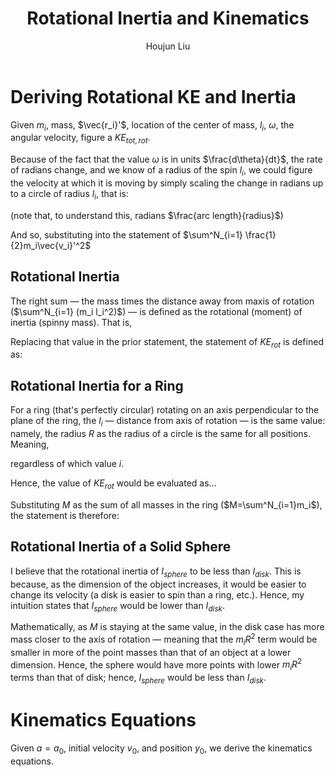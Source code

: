 #+TITLE: Rotational Inertia and Kinematics
#+AUTHOR: Houjun Liu
#+INDEX: PHYS360!Derivations!Rotational Inertia and Kinematics

* Deriving Rotational KE and Inertia
Given $m_i$, mass, $\vec{r_i}'$, location of the center of mass, $l_i$, $\omega$, the angular velocity, figure a $KE_{tot,rot}$. 

Because of the fact that the value $\omega$ is in units $\frac{d\theta}{dt}$, the rate of radians change, and we know of a radius of the spin $l_i$, we could figure the velocity at which it is moving by simply scaling the change in radians up to a circle of radius $l_i$, that is:

\begin{equation}
    V_i' = l_i \omega 
\end{equation}

(note that, to understand this, radians $\frac{arc length}{radius}$)

And so, substituting into the statement of $\sum^N_{i=1} \frac{1}{2}m_i\vec{v_i}'^2$

\begin{align}
    KE_{rot} =& \sum^N_{i=1} \frac{1}{2}m_i\vec{v_i}'^2 \\
    =& \sum^N_{i=1} \frac{1}{2}m_i(l_i \omega)^2 \\
    =& \sum^N_{i=1} \frac{1}{2}m_i l_i^2 \omega^2 \\
    =& \frac{1}{2}\omega^2 \sum^N_{i=1} (m_i l_i^2)
\end{align}

** Rotational Inertia
The right sum --- the mass times the distance away from maxis of rotation ($\sum^N_{i=1} (m_i l_i^2)$) --- is defined as the rotational (moment) of inertia (spinny mass). That is,

\begin{equation}
    I = \sum^N_{i=1} (m_i l_i^2)
\end{equation}

Replacing that value in the prior statement, the statement of $KE_{rot}$ is defined as:

\begin{equation}
    KE_{rot} = \frac{1}{2}\omega^2I
\end{equation}


** Rotational Inertia for a Ring
For a ring (that's perfectly circular) rotating on an axis perpendicular to the plane of the ring, the $l_i$ --- distance from axis of rotation --- is the same value: namely, the radius $R$ as the radius of a circle is the same for all positions. Meaning,

\begin{equation}
    l_i = R
\end{equation}

regardless of which value $i$.

Hence, the value of $KE_{rot}$ would be evaluated as...

\begin{align}
    KE_{rot} =& \sum^N_{i=1}(m_il^2_i) \\
    =& \sum^N_{i=1}(m_iR^2) \\
    =& R^2 \sum^N_{i=1}m_i \\
\end{align}

Substituting $M$ as the sum of all masses in the ring ($M=\sum^N_{i=1}m_i$), the statement is therefore:

\begin{equation}
    KE_{rot} = MR^2
\end{equation}

** Rotational Inertia of a Solid Sphere
I believe that the rotational inertia of $I_{sphere}$ to be less than $I_{disk}$. This is because, as the dimension of the object increases, it would be easier to change its velocity (a disk is easier to spin than a ring, etc.). Hence, my intuition states that $I_{sphere}$ would be lower than $I_{disk}$.

Mathematically, as $M$ is staying at the same value, in the disk case has more mass closer to the axis of rotation --- meaning that the $m_iR^2$ term would be smaller in more of the point masses than that of an object at a lower dimension. Hence, the sphere would have more points with lower $m_iR^2$ terms than that of disk; hence, $I_{sphere}$ would be less than $I_{disk}$.

* Kinematics Equations 
Given $a=a_0$, initial velocity $v_0$, and position $y_0$, we derive the kinematics equations.

\begin{align}
    a(t) =& a_0 \\
    \int a(t) dt =& \int a_0 dt \\
    v(t) =& a_0x + v_0 \\
\end{align}


